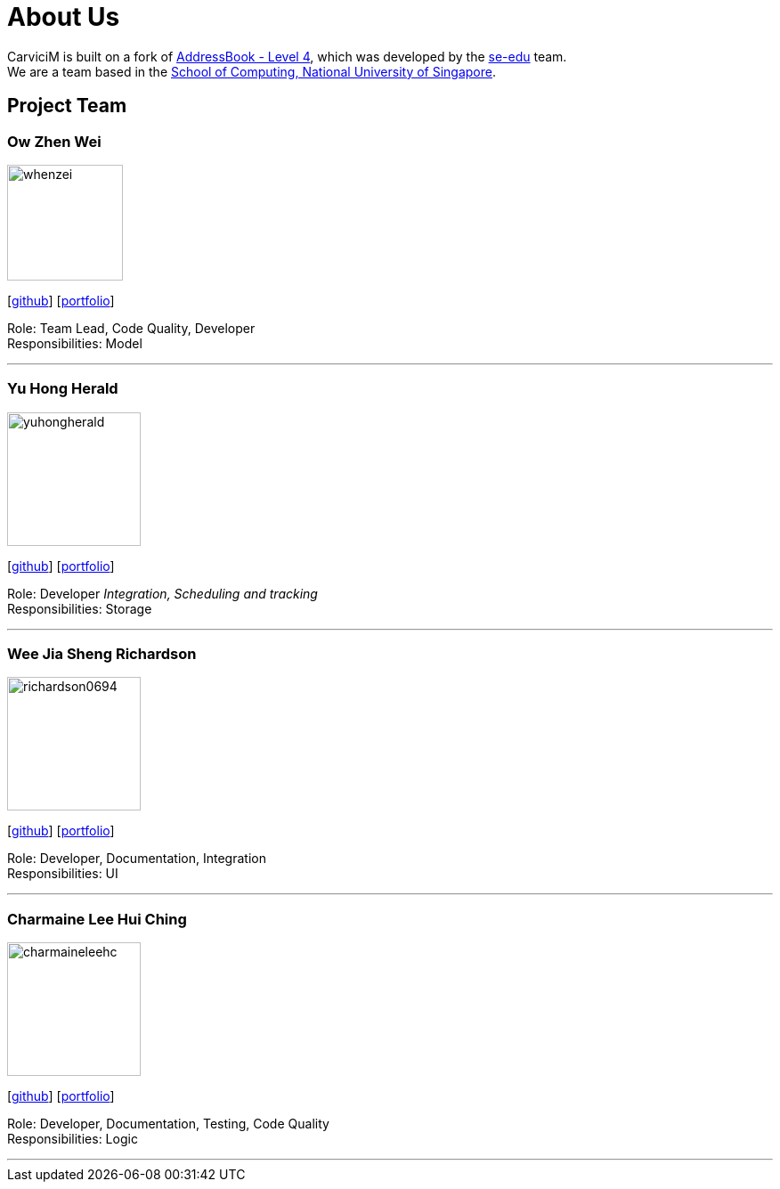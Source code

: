 = About Us
:relfileprefix: team/
:imagesDir: images
:stylesDir: stylesheets

CarviciM is built on a fork of https://github.com/nus-cs2103-AY1718S2/addressbook-level4[AddressBook -
Level
 4],
which was developed by the https://se-edu.github.io/docs/Team.html[se-edu] team. +
We are a team based in the http://www.comp.nus.edu.sg[School of Computing, National University of Singapore].

== Project Team

=== Ow Zhen Wei
image::whenzei.png[width="130", align="left"]
{empty}[https://github.com/whenzei[github]] [<<whenzei#, portfolio>>]

Role: Team Lead, Code Quality, Developer +
Responsibilities: Model

'''

=== Yu Hong Herald
image::yuhongherald.jpg[width="150", align="left"]
{empty} [https://github.com/yuhongherald[github]] [<<yuhongherald#, portfolio>>]

Role: Developer _Integration, Scheduling and tracking_ +
Responsibilities: Storage

'''

=== Wee Jia Sheng Richardson
image::richardson0694.jpg[width="150", align="left"]
{empty}[http://github.com/Richardson0694[github]] [<<Richardson0694#, portfolio>>]

Role: Developer, Documentation, Integration +
Responsibilities: UI

'''

=== Charmaine Lee Hui Ching
image::charmaineleehc.jpg[width="150", align="left"]
{empty}[http://github.com/charmaineleehc[github]] [<<charmaineleehc#, portfolio>>]

Role: Developer, Documentation, Testing, Code Quality +
Responsibilities: Logic

'''
